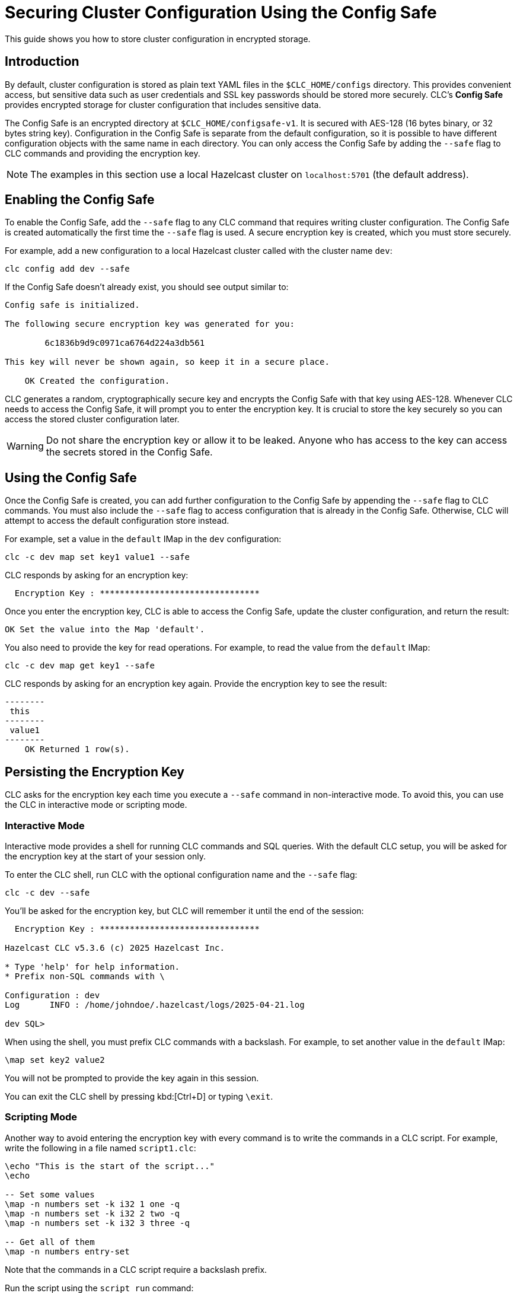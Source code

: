 = Securing Cluster Configuration Using the Config Safe

:description: This guide shows you how to store cluster configuration in encrypted storage.

{description}

== Introduction

By default, cluster configuration is stored as plain text YAML files in the `$CLC_HOME/configs` directory. This provides convenient access, but sensitive data such as user credentials and SSL key passwords should be stored more securely. CLC's *Config Safe* provides encrypted storage for cluster configuration that includes sensitive data.

The Config Safe is an encrypted directory at `$CLC_HOME/configsafe-v1`. It is secured with AES-128 (16 bytes binary, or 32 bytes string key). Configuration in the Config Safe is separate from the default configuration, so it is possible to have different configuration objects with the same name in each directory. You can only access the Config Safe by adding the `--safe` flag to CLC commands and providing the encryption key.

NOTE: The examples in this section use a local Hazelcast cluster on `localhost:5701` (the default address).

== Enabling the Config Safe

To enable the Config Safe, add the `--safe` flag to any CLC command that requires writing cluster configuration. The Config Safe is created automatically the first time the `--safe` flag is used. A secure encryption key is created, which you must store securely.

For example, add a new configuration to a local Hazelcast cluster called with the cluster name `dev`:

[source,bash]
----
clc config add dev --safe
----

If the Config Safe doesn't already exist, you should see output similar to:

[source,output]
----
Config safe is initialized.

The following secure encryption key was generated for you:

        6c1836b9d9c0971ca6764d224a3db561

This key will never be shown again, so keep it in a secure place.

    OK Created the configuration.
----

CLC generates a random, cryptographically secure key and encrypts the Config Safe with that key using AES-128. Whenever CLC needs to access the Config Safe, it will prompt you to enter the encryption key. It is crucial to store the key securely so you can access the stored cluster configuration later.

WARNING: Do not share the encryption key or allow it to be leaked. Anyone who has access to the key can access the secrets stored in the Config Safe.

== Using the Config Safe

Once the Config Safe is created, you can add further configuration to the Config Safe by appending the `--safe` flag to CLC commands. You must also include the `--safe` flag to access configuration that is already in the Config Safe. Otherwise, CLC will attempt to access the default configuration store instead.

For example, set a value in the `default` IMap in the `dev` configuration:

[source,bash]
----
clc -c dev map set key1 value1 --safe
----

CLC responds by asking for an encryption key:

[source,output]
----
  Encryption Key : ********************************
----

Once you enter the encryption key, CLC is able to access the Config Safe, update the cluster configuration, and return the result:

[source,output]
----
OK Set the value into the Map 'default'.
----

You also need to provide the key for read operations. For example, to read the value from the `default` IMap:

[source,bash]
----
clc -c dev map get key1 --safe
----

CLC responds by asking for an encryption key again. Provide the encryption key to see the result:

[source,output]
----
--------
 this
--------
 value1
--------
    OK Returned 1 row(s).
----

== Persisting the Encryption Key

CLC asks for the encryption key each time you execute a `--safe` command in non-interactive mode. To avoid this, you can use the CLC in interactive mode or scripting mode.

=== Interactive Mode

Interactive mode provides a shell for running CLC commands and SQL queries. With the default CLC setup, you will be asked for the encryption key at the start of your session only.

To enter the CLC shell, run CLC with the optional configuration name and the `--safe` flag:

[source,bash]
----
clc -c dev --safe
----

You'll be asked for the encryption key, but CLC will remember it until the end of the session:

[source,output]
----
  Encryption Key : ********************************

Hazelcast CLC v5.3.6 (c) 2025 Hazelcast Inc.

* Type 'help' for help information.
* Prefix non-SQL commands with \

Configuration : dev
Log      INFO : /home/johndoe/.hazelcast/logs/2025-04-21.log

dev SQL>
----

When using the shell, you must prefix CLC commands with a backslash. For example, to set another value in the `default` IMap:

[source]
----
\map set key2 value2
----

You will not be prompted to provide the key again in this session.

You can exit the CLC shell by pressing kbd:[Ctrl+D] or typing `\exit`.

=== Scripting Mode

Another way to avoid entering the encryption key with every command is to write the commands in a CLC script. For example, write the following in a file named `script1.clc`:

[source]
----
\echo "This is the start of the script..."
\echo

-- Set some values
\map -n numbers set -k i32 1 one -q
\map -n numbers set -k i32 2 two -q
\map -n numbers set -k i32 3 three -q

-- Get all of them
\map -n numbers entry-set
----

Note that the commands in a CLC script require a backslash prefix.

Run the script using the `script run` command:

[source,bash]
----
clc -c dev script run script1.clc --safe
----

You will be prompted to provide the encryption key:

[source,output]
----
  Encryption Key : ********************************

This is the start of the script...

---------------
 __key | this
---------------
     2 | two
     1 | one
     3 | three
---------------
    OK Returned 3 row(s).
----

This allows you to run multiple commands and only provide the encryption key when you run the script.

== Migrating the Config Safe

The Config Safe consists of files in the `$CLC_HOME/configsafe-v1` directory. You can see its location by running the following command:

[source,bash]
----
clc home configsafe-v1
----

If you need to migrate the Config Safe to another device, compress the `configsafe-v1` directory at the source and extract it at the destination. For example, using GNU Tar and BASH or ZSH:

1. Compress the Config Safe directory:
+
[source,bash]
----
tar cfz configsafe.tar.gz -C $(clc home) configsafe-v1
----

2. Copy `configsafe.tar.gz` to the destination.

3. Extract the Config Safe directory in `$CLC_HOME`:
+
[source,bash]
----
tar xfz configsafe.tar.gz -C $(clc home)
----

4. Verify the migration:
+
[source,bash]
----
clc config list --safe
----

== Next Steps

* See xref:advanced-scripting.adoc[Advanced Scripting] for more information about writing CLC scripts.
* See xref:clc-commands.adoc[Command Reference] for the full list of CLC commands.